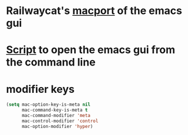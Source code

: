 * Railwaycat's [[https://github.com/railwaycat/homebrew-emacsmacport][macport]] of the emacs gui
* [[https:/f/gist.github.com/railwaycat/4043945][Script]] to open the emacs gui from the command line
* modifier keys
#+BEGIN_SRC emacs-lisp
   (setq mac-option-key-is-meta nil
         mac-command-key-is-meta t
         mac-command-modifier 'meta
         mac-control-modifier 'control
         mac-option-modifier 'hyper)
#+END_SRC

